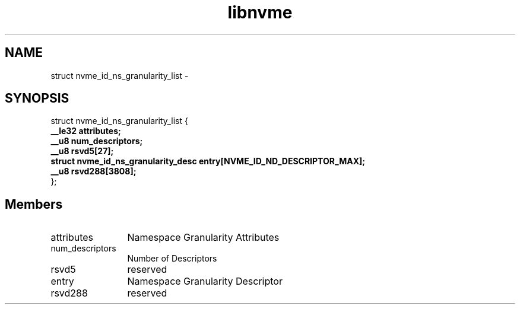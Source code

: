 .TH "libnvme" 9 "struct nvme_id_ns_granularity_list" "April 2022" "API Manual" LINUX
.SH NAME
struct nvme_id_ns_granularity_list \- 
.SH SYNOPSIS
struct nvme_id_ns_granularity_list {
.br
.BI "    __le32 attributes;"
.br
.BI "    __u8 num_descriptors;"
.br
.BI "    __u8 rsvd5[27];"
.br
.BI "    struct nvme_id_ns_granularity_desc entry[NVME_ID_ND_DESCRIPTOR_MAX];"
.br
.BI "    __u8 rsvd288[3808];"
.br
.BI "
};
.br

.SH Members
.IP "attributes" 12
Namespace Granularity Attributes
.IP "num_descriptors" 12
Number of Descriptors
.IP "rsvd5" 12
reserved
.IP "entry" 12
Namespace Granularity Descriptor
.IP "rsvd288" 12
reserved
